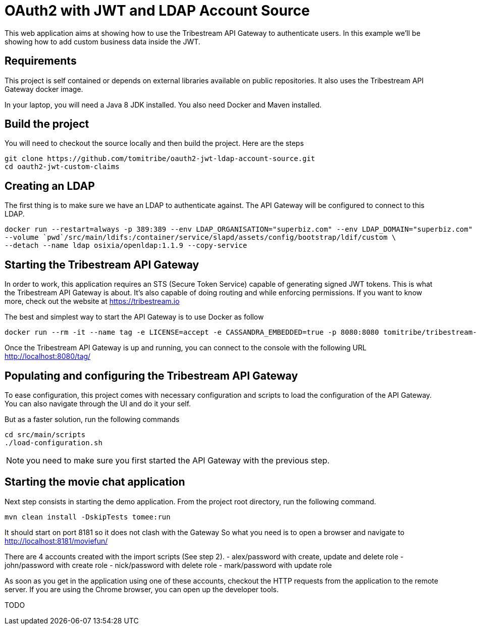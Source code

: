# OAuth2 with JWT and LDAP Account Source

This web application aims at showing how to use the Tribestream API Gateway to authenticate users.
In this example we'll be showing how to add custom business data inside the JWT.

## Requirements

This project is self contained or depends on external libraries available on public repositories.
It also uses the Tribestream API Gateway docker image.

In your laptop, you will need a Java 8 JDK installed.
You also need Docker and Maven installed.

## Build the project

You will need to checkout the source locally and then build the project.
Here are the steps

```
git clone https://github.com/tomitribe/oauth2-jwt-ldap-account-source.git
cd oauth2-jwt-custom-claims
```

## Creating an LDAP

The first thing is to make sure we have an LDAP to authenticate against.
The API Gateway will be configured to connect to this LDAP.

```
docker run --restart=always -p 389:389 --env LDAP_ORGANISATION="superbiz.com" --env LDAP_DOMAIN="superbiz.com" --env LDAP_ADMIN_PASSWORD="secret" \
--volume `pwd`/src/main/ldifs:/container/service/slapd/assets/config/bootstrap/ldif/custom \
--detach --name ldap osixia/openldap:1.1.9 --copy-service
```

## Starting the Tribestream API Gateway

In order to work, this application requires an STS (Secure Token Service) capable of generating signed JWT tokens.
This is what the Tribestream API Gateway is about.
It's also capable of doing routing and while enforcing permissions.
If you want to know more, check out the website at https://tribestream.io

The best and simplest way to start the API Gateway is to use Docker as follow

```
docker run --rm -it --name tag -e LICENSE=accept -e CASSANDRA_EMBEDDED=true -p 8080:8080 tomitribe/tribestream-api-gateway:latest
```

Once the Tribestream API Gateway is up and running, you can connect to the console with the following URL
http://localhost:8080/tag/

## Populating and configuring the Tribestream API Gateway

To ease configuration, this project comes with necessary configuration and scripts to load the configuration of the API Gateway.
You can also navigate through the UI and do it your self.

But as a faster solution, run the following commands

```
cd src/main/scripts
./load-configuration.sh
```

NOTE: you need to make sure you first started the API Gateway with the previous step.

## Starting the movie chat application

Next step consists in starting the demo application.
From the project root directory, run the following command.

```
mvn clean install -DskipTests tomee:run
```

It should start on port 8181 so it does not clash with the Gateway
So what you need is to open a browser and navigate to http://localhost:8181/moviefun/

There are 4 accounts created with the import scripts (See step 2).
- alex/password with create, update and delete role
- john/password with create role
- nick/password with delete role
- mark/password with update role

As soon as you get in the application using one of these accounts, checkout the HTTP requests from the application to the remote server.
If you are using the Chrome browser, you can open up the developer tools.

TODO

